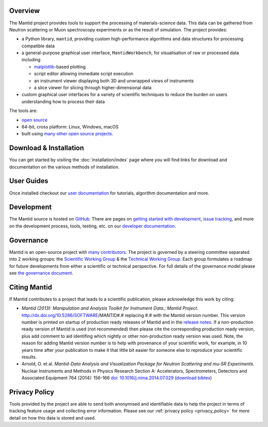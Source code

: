 .. title:: Mantid Project

.. raw:: html
   :file: index_top_images.html

Overview
========

The Mantid project provides tools to support the processing of materials-science
data. This data can be gathered from Neutron scattering or Muon spectroscopy
experiments or as the result of simulation. The project provides:

- a Python library, ``mantid``, providing custom high-performance algorithms and
  data structures for processing compatible data

- a general-purpose graphical user interface, ``MantidWorkbench``, for
  visualisation of raw or processed data including

  - `matplotlib <https://matplotlib.org>`__-based plotting

  - script editor allowing immediate script execution

  - an instrument viewer displaying both 3D and unwrapped views of instruments

  - a slice viewer for slicing through higher-dimensional data

- custom graphical user interfaces for a variety of scientific techniques to
  reduce the burden on users understanding how to process their data

The tools are:

- `open source <https://github.com/mantidproject/mantid>`__

- 64-bit, cross platform: Linux, Windows, macOS

- built using `many other open source projects <https://github.com/mantidproject/mantid/blob/main/DEPENDENCY_LICENSES.md>`__.

Download & Installation
=======================

You can get started by visiting the :doc:`installation/index` page where you
will find links for download and documentation on the various methods of
installation.

User Guides
===========

Once installed checkout our `user documentation <https://docs.mantidproject.org>`__
for tutorials, algorithm documentation and more.

Development
===========

The Mantid source is hosted on `GitHub <https://github.com/mantidproject/mantid>`__.
There are pages on `getting started with development <https://developer.mantidproject.org/GettingStarted.html>`__,
`issue tracking <https://developer.mantidproject.org/IssueTracking.html>`__,
and more on the development process, tools, testing, etc. on our
`developer documentation <https://developer.mantidproject.org/>`__.

Governance
==========

Mantid is an open-source project with `many contributors <https://github.com/mantidproject/mantid/graphs/contributors>`__.
The project is governed by a steering committee separated into 2 working groups:
the `Scientific Working Group <https://github.com/mantidproject/governance/tree/main/scientific-working-group>`__ &
the `Technical Working Group <https://github.com/mantidproject/governance/tree/main/technical-working-group>`__.
Each group formulates a roadmap for future developments from either a scientific
or technical perspective.
For full details of the governance model please see
`the governance document <https://github.com/mantidproject/governance/blob/main/governance.md#revised-governance-structure-2021---present>`__.

Citing Mantid
=============

If Mantid contributes to a project that leads to a scientific publication,
please acknowledge this work by citing:

- *Mantid (2013): Manipulation and Analysis Toolkit for Instrument Data.; Mantid Project.* http://dx.doi.org/10.5286/SOFTWARE/MANTID#.#
  replacing #.# with the Mantid version number. This version number is printed on startup of production ready releases of Mantid and in
  the `release notes <https://docs.mantidproject.org/release/>`__. If a non-production ready version of Mantid is used (not recommended)
  then please cite the corresponding production ready version, plus add comment to aid identifing which nightly or other non-production
  ready version was used. Note, the reason for adding Mantid version number is to help with provenance of your scientific work, for example,
  in 10 years time after your publication to make it that little bit easier for someone else to reproduce your scientific results.

- Arnold, O. et al. *Mantid-Data Analysis and Visualization Package for Neutron Scattering and mu-SR Experiments.* Nuclear Instruments
  and Methods in Physics Research Section A: Accelerators, Spectrometers, Detectors and Associated Equipment 764 (2014): 156-166
  `doi: 10.1016/j.nima.2014.07.029 <https://doi.org/10.1016/j.nima.2014.07.029>`__
  (`download bibtex <https://raw.githubusercontent.com/mantidproject/mantid/main/docs/source/mantid.bib>`__)

Privacy Policy
==============

Tools provided by the project are able to send both anonymised and identifiable
data to help the project in terms of tracking feature usage and collecting error
information.
Please see our :ref:`privacy policy <privacy_policy>` for more detail on how
this data is stored and used.
